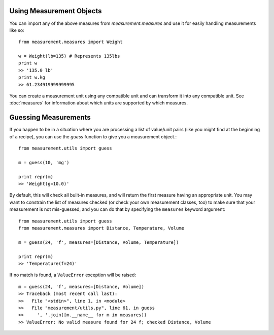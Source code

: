 
Using Measurement Objects
=========================

You can import any of the above measures from `measurement.measures` 
and use it for easily handling measurements like so::

    from measurement.measures import Weight

    w = Weight(lb=135) # Represents 135lbs
    print w
    >> '135.0 lb'
    print w.kg
    >> 61.234919999999995

You can create a measurement unit using any compatible unit and can transform
it into any compatible unit.  See :doc:`measures` for information about which
units are supported by which measures.


Guessing Measurements
=====================

If you happen to be in a situation where you are processing a list of
value/unit pairs (like you might find at the beginning of a recipe), you can
use the `guess` function to give you a measurement object.::

    from measurement.utils import guess

    m = guess(10, 'mg')

    print repr(m)
    >> 'Weight(g=10.0)'

By default, this will check all built-in measures, and will return the first
measure having an appropriate unit.  You may want to constrain the list of
measures checked (or check your own measurement classes, too) to make sure
that your measurement is not mis-guessed, and you can do that by specifying
the ``measures`` keyword argument::

    from measurement.utils import guess
    from measurement.measures import Distance, Temperature, Volume

    m = guess(24, 'f', measures=[Distance, Volume, Temperature])
    
    print repr(m)
    >> 'Temperature(f=24)'

If no match is found, a ``ValueError`` exception will be raised::

    m = guess(24, 'f', measures=[Distance, Volume])
    >> Traceback (most recent call last):
    >>   File "<stdin>", line 1, in <module>
    >>   File "measurement/utils.py", line 61, in guess
    >>     ', '.join([m.__name__ for m in measures])
    >> ValueError: No valid measure found for 24 f; checked Distance, Volume

